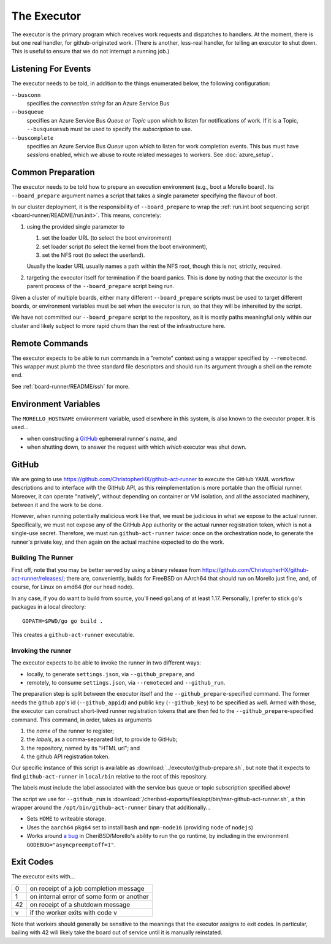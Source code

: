 The Executor
############

The executor is the primary program which receives work requests and dispatches
to handlers.  At the moment, there is but one real handler, for
github-originated work.  (There is another, less-real handler, for telling an
executor to shut down.  This is useful to ensure that we do not interrupt a
running job.)

Listening For Events
====================

The executor needs to be told, in addition to the things enumerated below, the
following configuration:

``--busconn``
  specifies the *connection string* for an Azure Service Bus

``--busqueue``
  specifies an Azure Service Bus *Queue or Topic* upon which to listen for
  notifications of work.  If it is a Topic, ``--busqueuesub`` must be used to
  specify the *subscription* to use.

``--buscomplete``
  specifies an Azure Service Bus *Queue* upon which to listen for work
  completion events.  This bus must have *sessions* enabled, which we abuse to
  route related messages to workers.  See :doc:`azure_setup`.

Common Preparation
==================

The executor needs to be told how to prepare an execution environment (e.g.,
boot a Morello board).  Its ``--board_prepare`` argument names a script that
takes a single parameter specifying the flavour of boot.

In our cluster deployment, it is the responsibility of ``--board_prepare`` to
wrap the :ref:`run.int boot sequencing script <board-runner/README/run.init>`.
This means, concretely:

1. using the provided single parameter to

   1. set the loader URL (to select the boot environment)
   2. set loader script (to select the kernel from the boot environment),
   3. set the NFS root (to select the userland).

   Usually the loader URL usually names a path within the NFS root, though this
   is not, strictly, required.

2. targeting the executor itself for termination if the board panics.  This is
   done by noting that the executor is the parent process of the
   ``--board_prepare`` script being run.

Given a cluster of multiple boards, either many different ``--board_prepare``
scripts must be used to target different boards, or environment variables must
be set when the executor is run, so that they will be inhereited by the script.

We have not committed our ``--board_prepare`` script to the repository, as it is
mostly paths meaningful only within our cluster and likely subject to more rapid
churn than the rest of the infrastructure here.

Remote Commands
===============

The executor expects to be able to run commands in a "remote" context using
a wrapper specified by ``--remotecmd``.  This wrapper must plumb the three
standard file descriptors and should run its argument through a shell on the
remote end.

See :ref:`board-runner/README/ssh` for more.

Environment Variables
=====================

The ``MORELLO_HOSTNAME`` environment variable, used elsewhere in this system,
is also known to the executor proper.  It is used...

- when constructing a `GitHub`_ ephemeral runner's *name*, and

- when shutting down, to answer the request with which *which* executor was
  shut down.

GitHub
======

We are going to use https://github.com/ChristopherHX/github-act-runner to
execute the GitHub YAML workflow descriptions and to interface with the GitHub
API, as this reimplementation is more portable than the official runner.
Moreover, it can operate "natively", without depending on container or VM
isolation, and all the associated machinery, between it and the work to be
done.

However, when running potentially malicious work like that, we must be
judicious in what we expose to the actual runner.  Specifically, we must not
expose any of the GitHub App authority or the actual runner registration token,
which is not a single-use secret.  Therefore, we must run ``github-act-runner``
*twice*: once on the orchestration node, to generate the runner's private key,
and then again on the actual machine expected to do the work.

Building The Runner
-------------------

First off, note that you may be better served by using a binary release from
https://github.com/ChristopherHX/github-act-runner/releases/; there are,
conveniently, builds for FreeBSD on AArch64 that should run on Morello just
fine, and, of course, for Linux on amd64 (for our head node).

In any case, if you do want to build from source, you'll need ``golang`` of at
least 1.17.  Personally, I prefer to stick go's packages in a local directory::

  GOPATH=$PWD/go go build .

This creates a ``github-act-runner`` executable.

Invoking the runner
-------------------

The executor expects to be able to invoke the runner in two different ways:

* locally, to generate ``settings.json``, via ``--github_prepare``, and

* remotely, to consume ``settings.json``, via ``--remotecmd`` and
  ``--github_run``.

The preparation step is split between the executor itself and the
``--github_prepare``-specified command.  The former needs the github app's id
(``--github_appid``) and public key (``--github_key``) to be specified as well.
Armed with those, the executor can construct short-lived runner registration
tokens that are then fed to the ``--github_prepare``-specified command.  This
command, in order, takes as arguments

1. the *name* of the runner to register;
2. the *labels*, as a comma-separated list, to provide to GitHub;
3. the repository, named by its "HTML url"; and
4. the github API registration token.

Our specific instance of this script is available as
:download:`../executor/github-prepare.sh`, but note that it expects to find
``github-act-runner`` in ``local/bin`` relative to the root of this repository.

The labels must include the label associated with the service bus queue or
topic subscription specified above!

The script we use for ``--github_run`` is
:download:`/cheribsd-exports/files/opt/bin/msr-github-act-runner.sh`,
a thin wrapper around the ``/opt/bin/github-act-runner`` binary that
additionally...

* Sets ``HOME`` to writeable storage.

* Uses the ``aarch64`` ``pkg64`` set to install ``bash`` and ``npm-node16``
  (providing ``node`` of ``nodejs``)

* Works around `a bug
  <https://github.com/CTSRD-CHERI/cheribsd-ports/issues/9>`_ in
  CheriBSD/Morello's ability to run the ``go`` runtime, by including in the
  environment ``GODEBUG="asyncpreemptoff=1"``.

Exit Codes
==========

The executor exits with...

+----+--------------------------------------------+
| 0  | on receipt of a job completion message     |
+----+--------------------------------------------+
| 1  | on internal error of some form or another  |
+----+--------------------------------------------+
| 42 | on receipt of a shutdown message           |
+----+--------------------------------------------+
| v  | if the worker exits with code v            |
+----+--------------------------------------------+

Note that workers should generally be sensitive to the meanings that the
executor assigns to exit codes.  In particular, bailing with 42 will likely
take the board out of service until it is manually reinstated.
